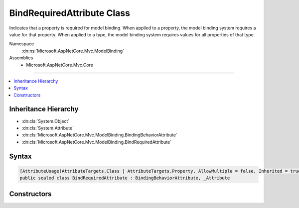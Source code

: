 

BindRequiredAttribute Class
===========================






Indicates that a property is required for model binding. When applied to a property, the model binding system
requires a value for that property. When applied to a type, the model binding system requires values for all
properties of that type.


Namespace
    :dn:ns:`Microsoft.AspNetCore.Mvc.ModelBinding`
Assemblies
    * Microsoft.AspNetCore.Mvc.Core

----

.. contents::
   :local:



Inheritance Hierarchy
---------------------


* :dn:cls:`System.Object`
* :dn:cls:`System.Attribute`
* :dn:cls:`Microsoft.AspNetCore.Mvc.ModelBinding.BindingBehaviorAttribute`
* :dn:cls:`Microsoft.AspNetCore.Mvc.ModelBinding.BindRequiredAttribute`








Syntax
------

.. code-block:: csharp

    [AttributeUsage(AttributeTargets.Class | AttributeTargets.Property, AllowMultiple = false, Inherited = true)]
    public sealed class BindRequiredAttribute : BindingBehaviorAttribute, _Attribute








.. dn:class:: Microsoft.AspNetCore.Mvc.ModelBinding.BindRequiredAttribute
    :hidden:

.. dn:class:: Microsoft.AspNetCore.Mvc.ModelBinding.BindRequiredAttribute

Constructors
------------

.. dn:class:: Microsoft.AspNetCore.Mvc.ModelBinding.BindRequiredAttribute
    :noindex:
    :hidden:

    
    .. dn:constructor:: Microsoft.AspNetCore.Mvc.ModelBinding.BindRequiredAttribute.BindRequiredAttribute()
    
        
    
        
        Initializes a new :any:`Microsoft.AspNetCore.Mvc.ModelBinding.BindRequiredAttribute` instance.
    
        
    
        
        .. code-block:: csharp
    
            public BindRequiredAttribute()
    

